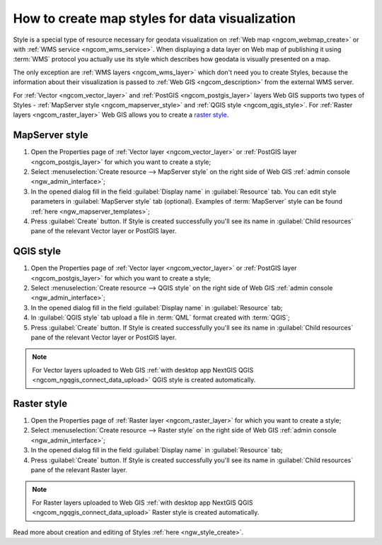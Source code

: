 .. _ngcom_styles:

How to create map styles for data visualization
=================================================

Style is a special type of resource necessary for geodata visualization on :ref:`Web map <ngcom_webmap_create>` or with :ref:`WMS service <ngcom_wms_service>`. When displaying a data layer on Web map of publishing it using :term:`WMS` protocol you actually use its style which describes how geodata is visually presented on a map. 

The only exception are :ref:`WMS layers <ngcom_wms_layer>` which don't need you to create Styles, because the information about their visualization is passed to :ref:`Web GIS <ngcom_description>` from the external WMS server.

For :ref:`Vector <ngcom_vector_layer>` and :ref:`PostGIS <ngcom_postgis_layer>` layers Web GIS supports two types of Styles - :ref:`MapServer style <ngcom_mapserver_style>` and :ref:`QGIS style <ngcom_qgis_style>`. For :ref:`Raster layers <ngcom_raster_layer>` Web GIS allows you to create a `raster style <https://docs.nextgis.com/docs_ngcom/source/styles.html#ngcom-raster-style>`_.

.. _ngcom_mapserver_style:

MapServer style
----------------------------

#. Open the Properties page of :ref:`Vector layer <ngcom_vector_layer>` or :ref:`PostGIS layer <ngcom_postgis_layer>` for which you want to create a style;
#. Select :menuselection:`Create resource --> MapServer style` on the right side of Web GIS :ref:`admin console <ngw_admin_interface>`;
#. In the opened dialog fill in the field :guilabel:`Display name` in :guilabel:`Resource` tab. You can edit style parameters in :guilabel:`MapServer style` tab (optional). Examples of :term:`MapServer` style can be found :ref:`here <ngw_mapserver_templates>`;
#. Press :guilabel:`Create` button. If Style is created successfully you'll see its name in :guilabel:`Child resources` pane of the relevant Vector layer or PostGIS layer.

.. figure:: _static/Mapserver_style.gif
   :name: Mapserver_style
   :align: center
   :width: 850px

.. _ngcom_qgis_style:

QGIS style
-----------------------

#. Open the Properties page of :ref:`Vector layer <ngcom_vector_layer>` or :ref:`PostGIS layer <ngcom_postgis_layer>` for which you want to create a style;
#. Select :menuselection:`Create resource --> QGIS style` on the right side of Web GIS :ref:`admin console <ngw_admin_interface>`;
#. In the opened dialog fill in the field :guilabel:`Display name` in :guilabel:`Resource` tab;
#. In :guilabel:`QGIS style` tab upload a file in :term:`QML` format created with :term:`QGIS`;
#. Press :guilabel:`Create` button. If Style is created successfully you'll see its name in :guilabel:`Child resources` pane of the relevant Vector layer or PostGIS layer.

.. note:: 
	For Vector layers uploaded to Web GIS :ref:`with desktop app NextGIS QGIS <ngcom_ngqgis_connect_data_upload>` QGIS style is created automatically.

.. figure:: _static/QGIS_style.gif
   :name: QGIS_style
   :align: center
   :width: 850px

.. _ngcom_raster_style:

Raster style
-----------------------------

#. Open the Properties page of :ref:`Raster layer <ngcom_raster_layer>` for which you want to create a style;
#. Select :menuselection:`Create resource --> Raster style` on the right side of Web GIS :ref:`admin console <ngw_admin_interface>`;
#. In the opened dialog fill in the field :guilabel:`Display name` in :guilabel:`Resource` tab;
#. Press :guilabel:`Create` button. If Style is created successfully you'll see its name in :guilabel:`Child resources` pane of the relevant Raster layer.

.. note:: 
	For Raster layers uploaded to Web GIS :ref:`with desktop app NextGIS QGIS <ngcom_ngqgis_connect_data_upload>` Raster style is created automatically.

.. figure:: _static/Raster_style.gif
   :name: Raster_style
   :align: center
   :width: 850px

Read more about creation and editing of Styles :ref:`here <ngw_style_create>`.
